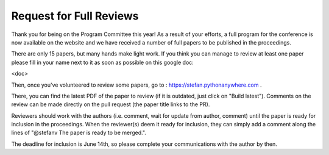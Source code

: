 Request for Full Reviews
========================


Thank you for being on the Program Committee this year! As a result of your
efforts, a full program for the conference is now available on the website and
we have received a number of full papers to be published in the proceedings.

There are only 15 papers, but many hands make light work. If you think you can
manage to review at least one paper please fill in your name next to it as soon
as possible on this google doc:

<doc>

Then, once you've volunteered to review some papers, go to :
https://stefan.pythonanywhere.com .

There, you can find the latest PDF of the paper to review (if it is outdated,
just click on "Build latest").  Comments on the review can be made directly on
the pull request (the paper title links to the PR).

Reviewers should work with the authors (i.e. comment, wait for update from
author, comment) until the paper is ready for inclusion in the proceedings.
When the reviewer(s) deem it ready for inclusion, they can simply add a comment
along the lines of "@stefanv The paper is ready to be merged.".

The deadline for inclusion is June 14th, so please complete your communications
with the author by then.
